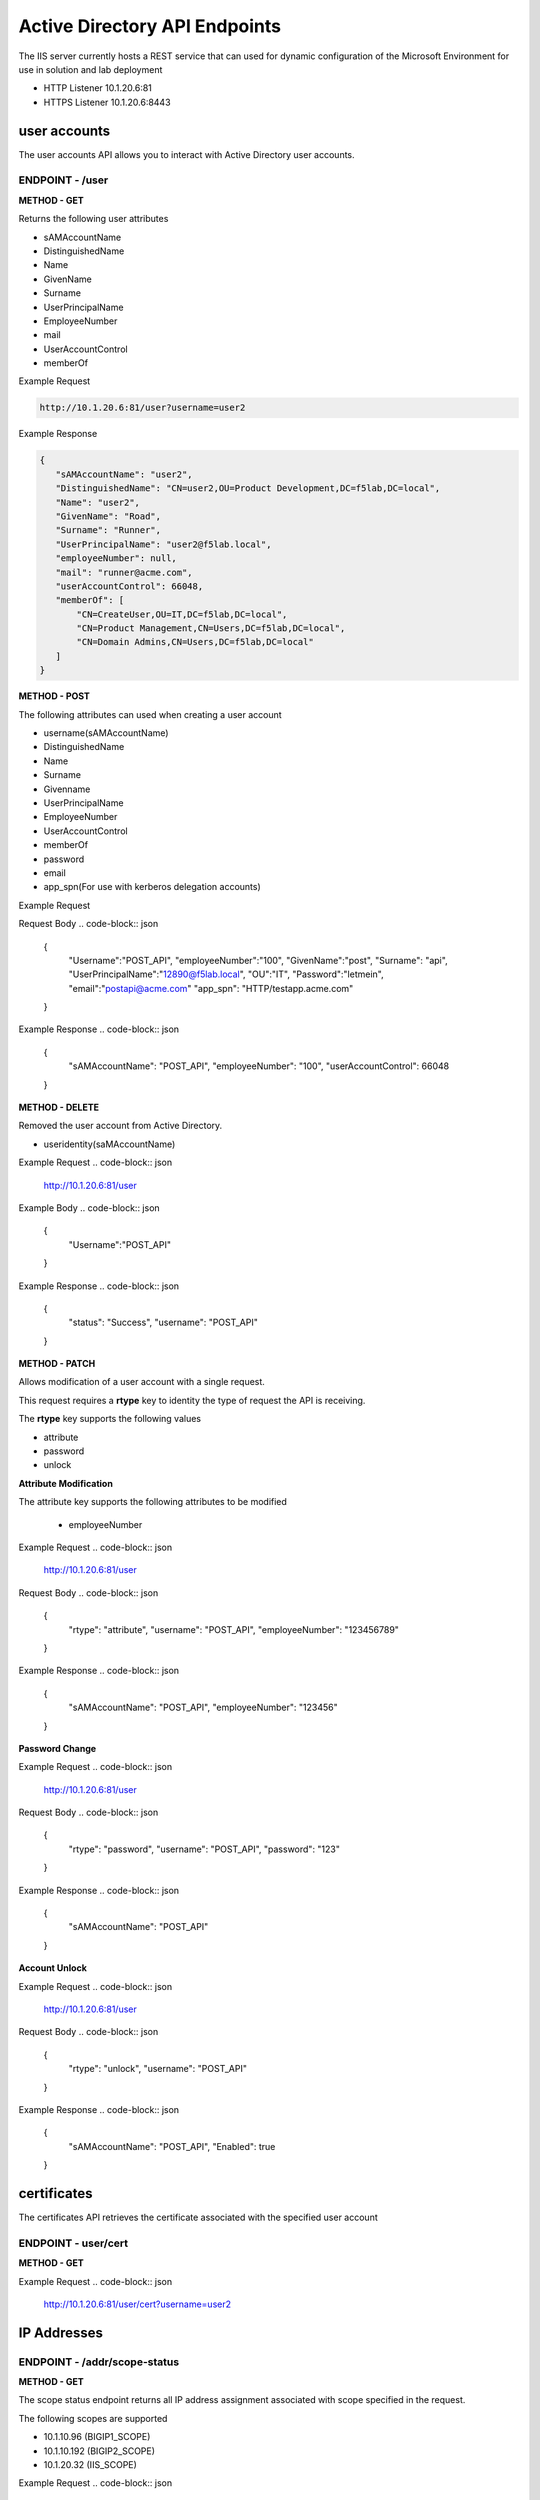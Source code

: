
=================================
Active Directory API Endpoints
=================================

The IIS server currently hosts a REST service that can used for dynamic configuration of the Microsoft Environment for use in solution and lab deployment 

- HTTP Listener  10.1.20.6:81
- HTTPS Listener 10.1.20.6:8443 

---------------
user accounts
---------------

The user accounts API allows you to interact with Active Directory user accounts.



ENDPOINT - /user
^^^^^^^^^^^^^^^^^

**METHOD - GET**

Returns the following user attributes


- sAMAccountName
- DistinguishedName
- Name
- GivenName
- Surname
- UserPrincipalName
- EmployeeNumber
- mail
- UserAccountControl
- memberOf



Example Request

.. code-block:: json
  
 http://10.1.20.6:81/user?username=user2

Example Response

.. code-block:: json


	 {
	    "sAMAccountName": "user2",
	    "DistinguishedName": "CN=user2,OU=Product Development,DC=f5lab,DC=local",
	    "Name": "user2",
	    "GivenName": "Road",
	    "Surname": "Runner",
	    "UserPrincipalName": "user2@f5lab.local",
	    "employeeNumber": null,
	    "mail": "runner@acme.com",
	    "userAccountControl": 66048,
	    "memberOf": [
	        "CN=CreateUser,OU=IT,DC=f5lab,DC=local",
	        "CN=Product Management,CN=Users,DC=f5lab,DC=local",
	        "CN=Domain Admins,CN=Users,DC=f5lab,DC=local"
	    ]
	 }

**METHOD - POST**



The following attributes can used when creating a user account

- username(sAMAccountName)
- DistinguishedName
- Name
- Surname
- Givenname
- UserPrincipalName
- EmployeeNumber
- UserAccountControl
- memberOf
- password
- email
- app_spn(For use with kerberos delegation accounts)


Example Request

.. code-block:: json
    http://10.1.20.6:81/user


Request Body
.. code-block:: json

  {
    "Username":"POST_API",
    "employeeNumber":"100",
    "GivenName":"post",
    "Surname": "api",
    "UserPrincipalName":"12890@f5lab.local",
    "OU":"IT",
    "Password":"letmein",
    "email":"postapi@acme.com"
    "app_spn": "HTTP/testapp.acme.com"
  }

Example Response
.. code-block:: json

 {
    "sAMAccountName": "POST_API",
    "employeeNumber": "100",
    "userAccountControl": 66048
 }


**METHOD - DELETE**

Removed the user account from Active Directory.  

- useridentity(saMAccountName)



Example Request
.. code-block:: json

 http://10.1.20.6:81/user

Example Body
.. code-block:: json

 {
    "Username":"POST_API"
 }

Example Response
.. code-block:: json

 {
    "status": "Success",
    "username": "POST_API"
 }


**METHOD - PATCH**

Allows modification of a user account with a single request.  

This request requires a **rtype** key to identity the type of request the API is receiving.

The **rtype** key supports the following values

- attribute
- password
- unlock





**Attribute Modification**


The attribute key supports the following attributes to be modified

 - employeeNumber


Example Request
.. code-block:: json

 http://10.1.20.6:81/user

Request Body
.. code-block:: json
  
  {
    "rtype": "attribute", 
    "username": "POST_API",
    "employeeNumber": "123456789"

  }


Example Response
.. code-block:: json
 
 {
    "sAMAccountName": "POST_API",
    "employeeNumber": "123456"
 }

**Password Change**

Example Request
.. code-block:: json

 http://10.1.20.6:81/user

Request Body
.. code-block:: json

 {
  "rtype": "password",
  "username": "POST_API",
  "password": "123"
 }




Example Response
.. code-block:: json
 
 {
    "sAMAccountName": "POST_API"
 }

**Account Unlock**

Example Request
.. code-block:: json

 http://10.1.20.6:81/user

Request Body
.. code-block:: json
  
 {
  "rtype": "unlock", 
  "username": "POST_API"
 }



Example Response
.. code-block:: json
 
 {
    "sAMAccountName": "POST_API",
    "Enabled": true
 }


--------------
certificates
--------------

The certificates API retrieves the certificate associated with the specified user account


ENDPOINT - user/cert
^^^^^^^^^^^^^^^^^^^^^

**METHOD - GET**

Example Request 
.. code-block:: json

 http://10.1.20.6:81/user/cert?username=user2


-------------
IP Addresses
-------------



ENDPOINT - /addr/scope-status
^^^^^^^^^^^^^^^^^^^^^^^^^^^^^^

**METHOD - GET** 

The scope status endpoint returns all IP address assignment associated with scope specified in the request.

The following scopes are supported 

- 10.1.10.96 (BIGIP1_SCOPE)
- 10.1.10.192 (BIGIP2_SCOPE)
- 10.1.20.32 (IIS_SCOPE)


Example Request 
.. code-block:: json

 http://10.1.20.6:81/addr/scope-status?scope=10.1.10.96


ENDPOINT - /addr/available 
^^^^^^^^^^^^^^^^^^^^^^^^^^^^

**METHOD - GET** 

The available endpoint returns the next available address for the scope specified in the request

Example Request
.. code-block:: json

 http://10.1.20.6:81/addr/available?scope=10.1.10.96

Example Response
.. code-block:: json

 {
    "address": "10.1.10.102"
 }



ENDPOINT - /addr/checkout
^^^^^^^^^^^^^^^^^^^^^^^^^^

**METHOD - POST**

Example Request
.. code-block:: json

 http://10.1.20.6:81/addr/checkout

Example Request
.. code-block:: json

 {
  "scope":"10.1.10.96",
  "address":"10.1.10.103",
  "name":"testvs"
 }

Example Response
.. code-block:: json

 {
    "status": "Success",
    "address": "10.1.10.103",
    "name": "testvs"
 }




ENDPOINT - /addr/checkin
^^^^^^^^^^^^^^^^^^^^^^^^^^

**METHOD - DELETE**

Example Request
.. code-block:: json

 https://10.1.20.6:81/addr/checkin?address=10.1.10.103

Example Response
.. code-block:: json

 {
    "status": "Success",
    "address": "10.1.10.103"
 }

------
DNS
------

ENDPOINT - /dns
^^^^^^^^^^^^^^^

The DNS endpoint allows the creation and deletion of A and PTR records

**METHOD - POST**



Example Request
.. code-block:: json

 https://10.1.20.6:81/dns

Example Body
.. code-block:: json

 {
  "record_type":"a",
  "fqdn":"app.acme.com",
  "computer_ip":"10.1.10.35"
 }

Example Rsopnose
.. code-block:: json
 
 {
    "status": "Success",
    "record_type": "A",
    "hostname": "testapp",
    "zone": "acme.com",
    "computer_ip": "10.1.20.35"
 }

**METHOD - DELETE**

Example Request
.. code-block:: json

 https://10.1.20.6:81/dns

Example Body
.. code-block:: json

 {
  "record_type":"a",
  "fqdn":"{{DNS1_NAME}}",
  "computer_ip":"{{IIS_ADDRESS1}}" 
 }

Example Response
.. code-block:: json

 {
    "status": "Success",
    "record_type": "A",
    "hostname": "testapp",
    "zone": "acme.com",
    "computer_ip": "10.1.20.35"
 }


---------
Websites
---------

The websites API allows dynamic creation and deletion of websites. 

ENDPOINT - /websites
^^^^^^^^^^^^^^^^^^^^

**METHOD - POST**

The POST method creates websites on the IIS server based on templates located in the access-infra repo.  To view examples of those site click the link below. The following authentication methods are supported 

- none
- Basic
- kerberos
- saml (template 1 only)

Template 2 supports the customization of background colors using a customization key.  The following colors are supported.

- red
- green
- blue
- white
 


Example Request
.. code-block:: json

  https://10.1.20.6:81/websites

Example Body
.. code-block:: json

 {
	"site_name":"site.acme.com",
	"http_port":"80",
	"https_port":"443",
	"computer_ip":"10.1.20.33",
	"template_number": "2",
	"authentication": "none",
	"customization": {
		"background": "green"

	}
 }


**METHOD - DELETE**

Example Request
.. code-block:: json

  https://10.1.20.6:81/websites

Example Body
.. code-block:: json

 {
  "site_name":"site.acme.com" 
 }

Example Resonse
.. code-block:: json

 {
    "status": "Success",
    "site_name": "testapp.acme.com"
 }


----------
Desktop
----------

ENDPOINT - /desktop
^^^^^^^^^^^^^^^^^^^^

The Desktop API copied files from the student_files folder located in specified lab or solution folder to the users desktop 

**METHOD - POST**

Example Request
.. code-block:: json

 https://10.1.20.6:81/desktop

Example Body
.. code-block:: json

 {
  "repo":"labs",
  "number":"3",
  "user": "user1"
  }


Example Response
.. code-block:: json

 {
    "status": "Success",
    "repo": "labs",
    "number": "3",
    "user": "user1"
 }




**METHOD - DELETE**

Example Request
.. code-block:: json

 https://10.1.20.6:81/desktop


Example Body
.. code-block:: json

 {
  "repo":"labs",
  "number":"3",
  "user": "user1"
 }

Example Response
.. code-block:: json

 {
    "status": "Success",
    "repo": "labs",
    "number": "3",
    "user": "user1"
 }

-----------
COMPUTER
-----------


ENDPOINT - /computer
^^^^^^^^^^^^^^^^^^^^

The computer endpoint assigned Service Principal names to the Active Directory computer account

**METHOD - POST**

Example Request
.. code-block:: json

 https://10.1.20.6:81/computer


Example Body
.. code-block:: json

 {
  "computer":"IIS",
  "spn":"HTTP/app.acme.com" 
 }

Example Response
.. code-block:: json

 {
    "status": "Success",
    "computer": "IIS",
    "spn": "HTTP/app.acme.com"
 }

**METHOD - DELETE**

Example Request
.. code-block:: json

 https://10.1.20.6:81/computer


Example Body
.. code-block:: json

 {
  "computer":"IIS",
  "spn":"HTTP/app.acme.com" 
 }

Example Response
.. code-block:: json

 {
    "status": "Success",
    "computer": "IIS",
    "spn": "HTTP/app.acme.com"
 }

